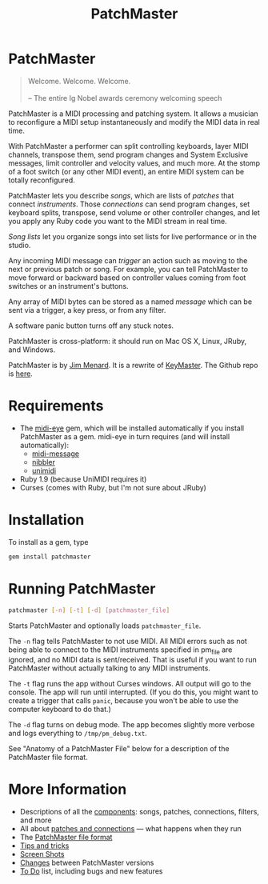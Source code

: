 #+title: PatchMaster
#+html: <!--#include virtual="header.html"-->
#+options: num:nil

* PatchMaster

#+begin_quote
Welcome. Welcome. Welcome.\\
\\
-- The entire Ig Nobel awards ceremony welcoming speech
#+end_quote

PatchMaster is a MIDI processing and patching system. It allows a musician
to reconfigure a MIDI setup instantaneously and modify the MIDI data in real
time.

With PatchMaster a performer can split controlling keyboards, layer MIDI
channels, transpose them, send program changes and System Exclusive
messages, limit controller and velocity values, and much more. At the stomp
of a foot switch (or any other MIDI event), an entire MIDI system can be
totally reconfigured.

PatchMaster lets you describe /songs/, which are lists of /patches/ that
connect /instruments/. Those /connections/ can send program changes, set
keyboard splits, transpose, send volume or other controller changes, and let
you apply any Ruby code you want to the MIDI stream in real time.

/Song lists/ let you organize songs into set lists for live performance or
in the studio.

Any incoming MIDI message can /trigger/ an action such as moving to the next
or previous patch or song. For example, you can tell PatchMaster to move
forward or backward based on controller values coming from foot switches or
an instrument's buttons.

Any array of MIDI bytes can be stored as a named /message/ which can be sent
via a trigger, a key press, or from any filter.

A software panic button turns off any stuck notes.

PatchMaster is cross-platform: it should run on Mac OS X, Linux, JRuby, and
Windows.

PatchMaster is by [[mailto:jim@jimmenard.com][Jim Menard]]. It is a rewrite of [[http://jimmenard.com/projects/keymaster/][KeyMaster]]. The Github repo
is [[https://github.com/jimm/patchmaster][here]].

* Requirements

- The [[https://github.com/arirusso/midi-eye][midi-eye]] gem, which will be installed automatically if you install
  PatchMaster as a gem. midi-eye in turn requires (and will install
  automatically):
  - [[https://github.com/arirusso/midi-message][midi-message]]
  - [[https://github.com/arirusso/nibbler][nibbler]]
  - [[https://github.com/arirusso/unimidi][unimidi]]
- Ruby 1.9 (because UniMIDI requires it)
- Curses (comes with Ruby, but I'm not sure about JRuby)

* Installation

To install as a gem, type

#+begin_src sh
  gem install patchmaster
#+end_src

* Running PatchMaster

#+begin_src sh
  patchmaster [-n] [-t] [-d] [patchmaster_file]
#+end_src

Starts PatchMaster and optionally loads =patchmaster_file=.

The =-n= flag tells PatchMaster to not use MIDI. All MIDI errors such as not
being able to connect to the MIDI instruments specified in pm_file are
ignored, and no MIDI data is sent/received. That is useful if you want to
run PatchMaster without actually talking to any MIDI instruments.

The =-t= flag runs the app without Curses windows. All output will go to the
console. The app will run until interrupted. (If you do this, you might want
to create a trigger that calls =panic=, because you won't be able to use the
computer keyboard to do that.)

The =-d= flag turns on debug mode. The app becomes slightly more verbose and
logs everything to =/tmp/pm_debug.txt=.

See "Anatomy of a PatchMaster File" below for a description of the
PatchMaster file format.

* More Information

- Descriptions of all the [[file:components.org][components]]: songs, patches, connections, filters,
  and more
- All about [[file:patches.org][patches and connections]] --- what happens when they run
- The [[file:file_format.org][PatchMaster file format]]
- [[file:tips_and_tricks.org][Tips and tricks]]
- [[file:screenshots.org][Screen Shots]]
- [[file:changes.org][Changes]] between PatchMaster versions
- [[file:todo.org][To Do]] list, including bugs and new features
